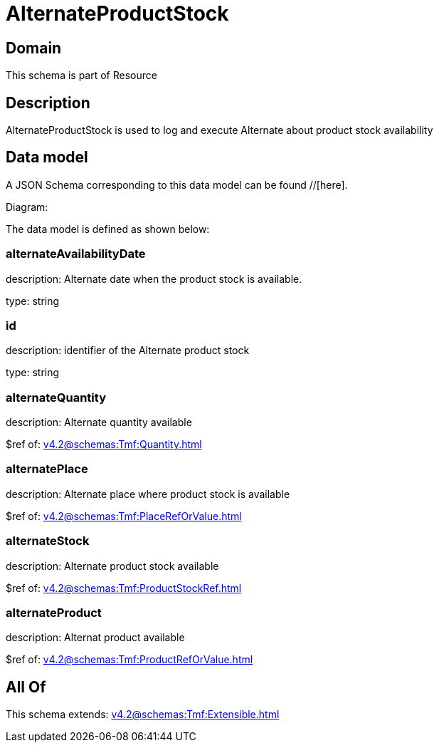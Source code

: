 = AlternateProductStock

[#domain]
== Domain

This schema is part of Resource

[#description]
== Description
AlternateProductStock is used to log and execute Alternate about product  stock availability


[#data_model]
== Data model

A JSON Schema corresponding to this data model can be found //[here].

Diagram:


The data model is defined as shown below:


=== alternateAvailabilityDate
description: Alternate date when the product stock is available.

type: string


=== id
description: identifier of the Alternate product stock 

type: string


=== alternateQuantity
description: Alternate quantity available

$ref of: xref:v4.2@schemas:Tmf:Quantity.adoc[]


=== alternatePlace
description: Alternate place where product stock is available

$ref of: xref:v4.2@schemas:Tmf:PlaceRefOrValue.adoc[]


=== alternateStock
description: Alternate product stock available

$ref of: xref:v4.2@schemas:Tmf:ProductStockRef.adoc[]


=== alternateProduct
description: Alternat product available

$ref of: xref:v4.2@schemas:Tmf:ProductRefOrValue.adoc[]


[#all_of]
== All Of

This schema extends: xref:v4.2@schemas:Tmf:Extensible.adoc[]
